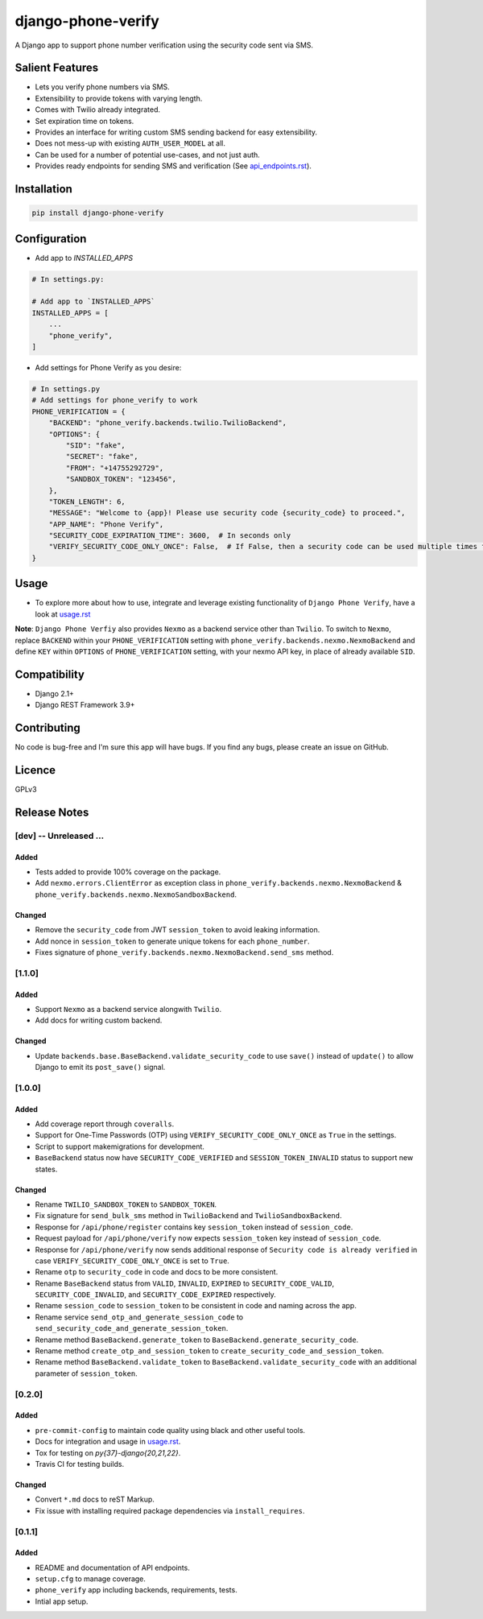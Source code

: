 django-phone-verify
===================

.. image:: https://travis-ci.org/CuriousLearner/django-phone-verify.svg?branch=master
    :target: https://travis-ci.org/CuriousLearner/django-phone-verify

.. image:: https://coveralls.io/repos/github/CuriousLearner/django-phone-verify/badge.svg?branch=master
    :target: https://coveralls.io/github/CuriousLearner/django-phone-verify?branch=master

.. image:: https://pypip.in/license/django-phone-verify/badge.svg
    :target: https://pypi.python.org/pypi/django-phone-verify/
    :alt: License

.. image:: https://img.shields.io/badge/Made%20with-Python-1f425f.svg
   :target: https://www.python.org/

.. image:: https://img.shields.io/badge/Maintained%3F-yes-green.svg
   :target: https://GitHub.com/CuriousLearner/django-phone-verify/graphs/commit-activity

.. image:: https://badge.fury.io/py/django-phone-verify.svg
   :target: https://pypi.python.org/pypi/django-phone-verify/

.. image:: https://img.shields.io/badge/PRs-welcome-brightgreen.svg?style=flat-square
   :target: http://makeapullrequest.com


A Django app to support phone number verification using the security code sent via SMS.

Salient Features
----------------

- Lets you verify phone numbers via SMS.
- Extensibility to provide tokens with varying length.
- Comes with Twilio already integrated.
- Set expiration time on tokens.
- Provides an interface for writing custom SMS sending backend for easy extensibility.
- Does not mess-up with existing ``AUTH_USER_MODEL`` at all.
- Can be used for a number of potential use-cases, and not just auth.
- Provides ready endpoints for sending SMS and verification (See `api_endpoints.rst`_).

.. _api_endpoints.rst: https://github.com/CuriousLearner/django-phone-verify/blob/master/phone_verify/docs/api_endpoints.rst

Installation
------------

.. code-block:: shell

    pip install django-phone-verify

Configuration
-------------

- Add app to `INSTALLED_APPS`

.. code-block:: python

    # In settings.py:

    # Add app to `INSTALLED_APPS`
    INSTALLED_APPS = [
        ...
        "phone_verify",
    ]

- Add settings for Phone Verify as you desire:

.. code-block:: python

    # In settings.py
    # Add settings for phone_verify to work
    PHONE_VERIFICATION = {
        "BACKEND": "phone_verify.backends.twilio.TwilioBackend",
        "OPTIONS": {
            "SID": "fake",
            "SECRET": "fake",
            "FROM": "+14755292729",
            "SANDBOX_TOKEN": "123456",
        },
        "TOKEN_LENGTH": 6,
        "MESSAGE": "Welcome to {app}! Please use security code {security_code} to proceed.",
        "APP_NAME": "Phone Verify",
        "SECURITY_CODE_EXPIRATION_TIME": 3600,  # In seconds only
        "VERIFY_SECURITY_CODE_ONLY_ONCE": False,  # If False, then a security code can be used multiple times for verification
    }

Usage
-----

- To explore more about how to use, integrate and leverage existing functionality of ``Django Phone Verify``, have a look at `usage.rst`_

.. _usage.rst: https://github.com/CuriousLearner/django-phone-verify/blob/master/docs/usage.rst

**Note**: ``Django Phone Verfiy`` also provides ``Nexmo`` as a backend service other than ``Twilio``. To switch to ``Nexmo``, replace ``BACKEND`` within your ``PHONE_VERIFICATION`` setting with ``phone_verify.backends.nexmo.NexmoBackend`` and define ``KEY`` within ``OPTIONS`` of ``PHONE_VERIFICATION`` setting, with your nexmo API key, in place of already available ``SID``.

Compatibility
-------------
- Django 2.1+
- Django REST Framework 3.9+

Contributing
------------

No code is bug-free and I'm sure this app will have bugs. If you find any bugs, please create an issue on GitHub.

Licence
-------

GPLv3

Release Notes
-------------

[dev] -- Unreleased ...
^^^^^^^^^^^^^^^^^^^^^^^

Added
"""""

- Tests added to provide 100% coverage on the package.
- Add ``nexmo.errors.ClientError`` as exception class in ``phone_verify.backends.nexmo.NexmoBackend`` & ``phone_verify.backends.nexmo.NexmoSandboxBackend``.

Changed
"""""""

- Remove the ``security_code`` from JWT ``session_token`` to avoid leaking information.
- Add nonce in ``session_token`` to generate unique tokens for each ``phone_number``.
- Fixes signature of ``phone_verify.backends.nexmo.NexmoBackend.send_sms`` method.

[1.1.0]
^^^^^^^

Added
"""""

- Support ``Nexmo`` as a backend service alongwith ``Twilio``.
- Add docs for writing custom backend.

Changed
"""""""

- Update ``backends.base.BaseBackend.validate_security_code`` to use ``save()`` instead of ``update()`` to allow Django to emit its ``post_save()`` signal.

[1.0.0]
^^^^^^^

Added
"""""

- Add coverage report through ``coveralls``.
- Support for One-Time Passwords (OTP) using ``VERIFY_SECURITY_CODE_ONLY_ONCE`` as ``True`` in the settings.
- Script to support makemigrations for development.
- ``BaseBackend`` status now have ``SECURITY_CODE_VERIFIED`` and ``SESSION_TOKEN_INVALID`` status to support new states.

Changed
"""""""

- Rename ``TWILIO_SANDBOX_TOKEN`` to ``SANDBOX_TOKEN``.
- Fix signature for ``send_bulk_sms`` method in ``TwilioBackend`` and ``TwilioSandboxBackend``.
- Response for ``/api/phone/register`` contains key ``session_token`` instead of ``session_code``.
- Request payload for ``/api/phone/verify`` now expects ``session_token`` key instead of ``session_code``.
- Response for ``/api/phone/verify`` now sends additional response of ``Security code is already verified`` in case ``VERIFY_SECURITY_CODE_ONLY_ONCE`` is set to ``True``.
- Rename ``otp`` to ``security_code`` in code and docs to be more consistent.
- Rename ``BaseBackend`` status from ``VALID``, ``INVALID``, ``EXPIRED`` to ``SECURITY_CODE_VALID``, ``SECURITY_CODE_INVALID``, and ``SECURITY_CODE_EXPIRED`` respectively.
- Rename ``session_code`` to ``session_token`` to be consistent in code and naming across the app.
- Rename service ``send_otp_and_generate_session_code`` to ``send_security_code_and_generate_session_token``.
- Rename method ``BaseBackend.generate_token`` to ``BaseBackend.generate_security_code``.
- Rename method ``create_otp_and_session_token`` to ``create_security_code_and_session_token``.
- Rename method ``BaseBackend.validate_token`` to ``BaseBackend.validate_security_code`` with an additional parameter of ``session_token``.

[0.2.0]
^^^^^^^

Added
"""""

- ``pre-commit-config`` to maintain code quality using black and other useful tools.
- Docs for integration and usage in `usage.rst`_.
- Tox for testing on `py{37}-django{20,21,22}`.
- Travis CI for testing builds.

Changed
"""""""

- Convert ``*.md`` docs to reST Markup.
- Fix issue with installing required package dependencies via ``install_requires``.

[0.1.1]
^^^^^^^

Added
"""""

- README and documentation of API endpoints.
- ``setup.cfg`` to manage coverage.
- ``phone_verify`` app including backends, requirements, tests.
- Intial app setup.
